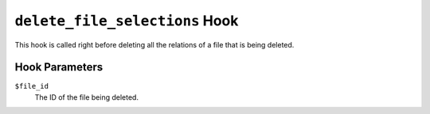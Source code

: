 ``delete_file_selections`` Hook
==================================

This hook is called right before deleting all the relations of a file that is being deleted. 

Hook Parameters
---------------

``$file_id``
    The ID of the file being deleted.